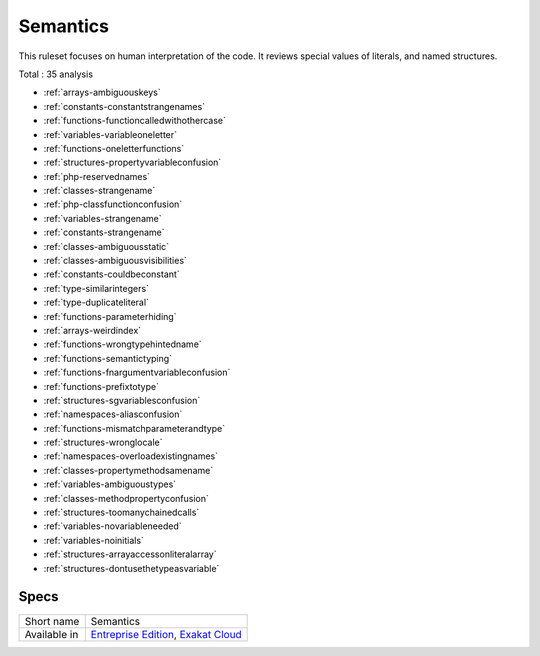 .. _ruleset-semantics:

Semantics
+++++++++

.. meta::
	:description:
		Semantics: Checks the meanings found the names of the code..
	:twitter:card: summary_large_image
	:twitter:site: @exakat
	:twitter:title: Semantics
	:twitter:description: Semantics: Checks the meanings found the names of the code.
	:twitter:creator: @exakat
	:twitter:image:src: https://www.exakat.io/wp-content/uploads/2020/06/logo-exakat.png
	:og:image: https://www.exakat.io/wp-content/uploads/2020/06/logo-exakat.png
	:og:title: Semantics
	:og:type: article
	:og:description: Checks the meanings found the names of the code.
	:og:url: https://exakat.readthedocs.io/en/latest/Rulesets/Semantics.html
	:og:locale: en

This ruleset focuses on human interpretation of the code. It reviews special values of literals, and named structures.

Total : 35 analysis

* :ref:`arrays-ambiguouskeys`
* :ref:`constants-constantstrangenames`
* :ref:`functions-functioncalledwithothercase`
* :ref:`variables-variableoneletter`
* :ref:`functions-oneletterfunctions`
* :ref:`structures-propertyvariableconfusion`
* :ref:`php-reservednames`
* :ref:`classes-strangename`
* :ref:`php-classfunctionconfusion`
* :ref:`variables-strangename`
* :ref:`constants-strangename`
* :ref:`classes-ambiguousstatic`
* :ref:`classes-ambiguousvisibilities`
* :ref:`constants-couldbeconstant`
* :ref:`type-similarintegers`
* :ref:`type-duplicateliteral`
* :ref:`functions-parameterhiding`
* :ref:`arrays-weirdindex`
* :ref:`functions-wrongtypehintedname`
* :ref:`functions-semantictyping`
* :ref:`functions-fnargumentvariableconfusion`
* :ref:`functions-prefixtotype`
* :ref:`structures-sgvariablesconfusion`
* :ref:`namespaces-aliasconfusion`
* :ref:`functions-mismatchparameterandtype`
* :ref:`structures-wronglocale`
* :ref:`namespaces-overloadexistingnames`
* :ref:`classes-propertymethodsamename`
* :ref:`variables-ambiguoustypes`
* :ref:`classes-methodpropertyconfusion`
* :ref:`structures-toomanychainedcalls`
* :ref:`variables-novariableneeded`
* :ref:`variables-noinitials`
* :ref:`structures-arrayaccessonliteralarray`
* :ref:`structures-dontusethetypeasvariable`

Specs
_____

+--------------+-------------------------------------------------------------------------------------------------------------------------+
| Short name   | Semantics                                                                                                               |
+--------------+-------------------------------------------------------------------------------------------------------------------------+
| Available in | `Entreprise Edition <https://www.exakat.io/entreprise-edition>`_, `Exakat Cloud <https://www.exakat.io/exakat-cloud/>`_ |
+--------------+-------------------------------------------------------------------------------------------------------------------------+


